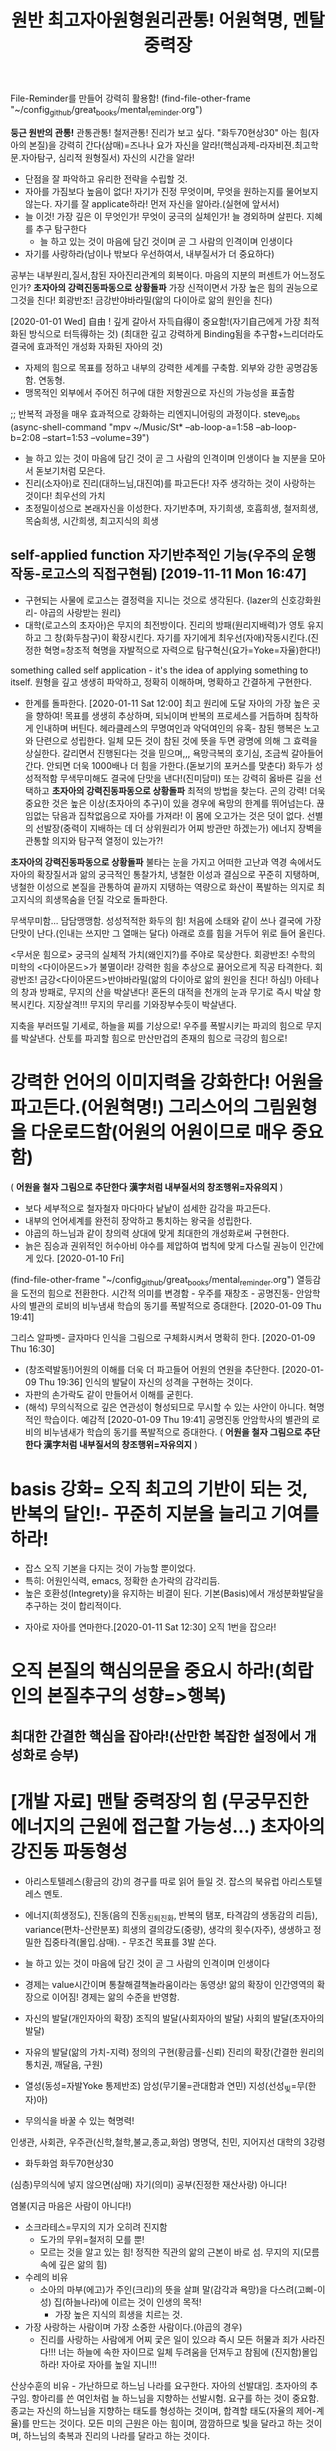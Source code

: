 #+TITLE: 원반 최고자아원형원리관통! 어원혁명, 멘탈중력장
#+CREATOR: LEEJEONGPYO
#+STARTUP: showeverything indent latexpreview


File-Reminder를 만들어 강력히 활용함!
(find-file-other-frame "~/config_github/great_books/mental_reminder.org")

*둥근 원반의 관통!* 관통관통! 철저관통! 진리가 보고 싶다. "화두70현상30"
아는 힘(자아의 본질)을 강력히 간다(삼매)=즈나나 요가
자신을 알라!(핵심과제-라자비젼.최고학문.자아탐구, 심리적 원형질서) 자신의 시간을 알라!
- 단점을 잘 파악하고 유리한 전략을 수립할 것.
- 자아를 가짐보다 높음이 없다! 자기가 진정 무엇이며, 무엇을 원하는지를 물어보지 않는다.
  자기를 잘 applicate하라! 먼저 자신을 알아라.(실현에 앞서서)
- 늘 이것! 가장 깊은 이 무엇인가! 무엇이 궁극의 실체인가! 늘 경외하며 살핀다. 지혜를 추구 탐구한다
	- 늘 하고 있는 것이 마음에 담긴 것이며 곧 그 사람의 인격이며 인생이다
- 자기를 사랑하라(남이나 밖보다 우선하여서, 내부질서가 더 중요하다)
공부는 내부원리,질서,참된 자아진리관계의 회복이다.
마음의 지분의 퍼센트가 어느정도인가? *초자아의 강력진동파동으로 상황돌파*
가장 신적이면서 가장 높은 힘의 권능으로 그것을 친다! 회광반조! 금강반야바라밀(앎의 다이아로 앎의 원인을 친다)

[2020-01-01 Wed] 自由 ! 깊게 갈아서 자득自得이 중요함!(자기自己에게 가장 최적화된 방식으로 터득得하는 것)
(최대한 깊고 강력하게 Binding됨을 추구함+느리더라도 결국에 효과적인 개성화 자화된 자아의 것)
- 자제의 힘으로 목표를 정하고 내부의 강력한 세계를 구축함. 외부와 강한 공명감동함. 연동형.
- 맹목적인 외부에서 주어진 허구에 대한 저항권으로 자신의 가능성을 표출함
;; 반복적 과정을 매우 효과적으로 강화하는 리엔지니어링의 과정이다. steve_jobs
(async-shell-command "mpv ~/Music/St* --ab-loop-a=1:58 --ab-loop-b=2:08 --start=1:53 --volume=39")




- 늘 하고 있는 것이 마음에 담긴 것이 곧 그 사람의 인격이며 인생이다 늘 지분을 모아서 돋보기처럼 모은다.
- 진리(소자아)로 진리(대하느님,대진여)를 파고든다! 자주 생각하는 것이 사랑하는 것이다! 최우선의 가치
- 초정밀이성으로 본래자신을 이성한다. 자기반추며, 자기희생, 호흡희생, 철저희생, 목숨희생, 시간희생, 최고지식의 희생
** self-applied function 자기반추적인 기능(우주의 운행작동-로고스의 직접구현됨) [2019-11-11 Mon 16:47] 
- 구현되는 사물에 로고스는 결정력을 지니는 것으로 생각된다. {lazer의 신호강화원리- 야곱의 사랑받는 원리}
- 대학(로고스의 초자아)은 무지의 최전방이다. 진리의 방패(원리지배력)가 영토 유지하고 그 창(화두참구)이 확장시킨다.
  자기를 자기에게 최우선(자애)작동시킨다.(진정한 혁명=창조적 혁명을 자발적으로 자력으로 탐구혁신(요가=Yoke=자율)한다!)
something called self application - it's the idea of applying something to itself.
원형을 깊고 생생히 파악하고, 정확히 이해하며, 명확하고 간결하게 구현한다.

- 한계를 돌파한다. [2020-01-11 Sat 12:00] 최고 원리에 도달 자아의 가장 높은 곳을 향하여!
  목표를 생생히 추상하며, 되뇌이며 반복의 프로세스를 거듭하며 침착하게 인내하며 버틴다.
  헤라클레스의 무명여인과 악덕여인의 유혹- 참된 행복은 노고와 단련으로 성립한다.
  일체 모든 것이 참된 것에 뜻을 두면 광명에 의해 그 효력을 상실한다.
	갈리면서 진행된다는 것을 믿으며,,, 욕망극복의 호기심, 조금씩 갈아들어간다.
	안되면 더욱 1000배나 더 힘을 가한다.(돋보기의 포커스를 맞춘다)
	화두가 성성적적함 무색무미해도 결국에 단맛을 낸다!(진미담미)
	또는 강력히 옳바른 길을 선택하고 *초자아의 강력진동파동으로 상황돌파* 최적의 방법을 찾는다. 곤의 강력!
	더욱 중요한 것은 높은 이상(초자아의 추구)이 있을 경우에 욕망의 한계를 뛰어넘는다.
	끊임없는 닦음과 집착없음으로 자아를 가져라! 이 몸에 오고가는 것은 덧이 없다.
	선별의 선발장(중력이 지배하는 데 더 상위원리가 어찌 방관만 하겠는가)
	에너지 장벽을 관통할 의지와 탐구적 열정이 있는가?!

*초자아의 강력진동파동으로 상황돌파*
불타는 눈을 가지고 
어떠한 고난과 역경 속에서도 자아의 확장질서과 앎의 궁극적인 통찰가치,
냉철한 이성과 결심으로 꾸준히 지탱하며,
냉철한 이성으로 본질을 관통하여 끝까지 지탱하는 역량으로 
화산이 폭발하는 의지로 최고지식의 희생목숨을 던질 각오로 돌파한다.

무색무미함... 담담맹맹함. 성성적적한 화두의 힘!
처음에 소태와 같이 쓰나 결국에 가장 단맛이 난다.(인내는 쓰지만 그 열매는 달다)
아래로 흐를 힘을 거두어 위로 들어 올린다.

<무서운 힘으로> 궁극의 실체적 가치(왜인지?)를 주야로 묵상한다. 회광반조!
수학의 미학의 <다이아몬드>가 불멸이라! 강력한 힘을 추상으로 끓어오르게 직공 타격한다.
회광반조! 금강<다이아몬드>반야바라밀(앎의 다이아로 앎의 원인을 친다! 하심!)
아테나의 창과 방패로, 무지의 산을 박살낸다!
혼돈의 대적을 천개의 눈과 무기로 즉시 박살 항복시킨다. 지장살격!!!
무지의 무리를 기와장부수듯이 박살낸다.

지축을 부러뜨릴 기세로, 하늘을 찌를 기상으로! 우주를 폭발시키는 파괴의 힘으로 무지를 박살낸다.
산토를 파괴할 힘으로 만산만겁의 존재의 힘으로 극강의 힘으로!

* 강력한 언어의 이미지력을 강화한다! 어원을 파고든다.(어원혁명!) 그리스어의 그림원형을 다운로드함(어원의 어원이므로 매우 중요함)
( *어원을 철자 그림으로 추단한다 漢字처럼 내부질서의 창조행위=자유의지* )
- 보다 세부적으로 철자철자 마다마다 낱낱이 섬세한 감각을 파고든다.
- 내부의 언어세계를 완전히 장악하고 통치하는 왕국을 성립한다.
- 야곱의 하느님과 같이 창의력 상대에 맞게 최대한의 개성화로써 구현한다.
- 늙은 짐승과 권위적인 허수아비 야수를 제압하여 법칙에 맞게 다스릴 권능이 인간에게 있다. [2020-01-10 Fri]  
(find-file-other-frame "~/config_github/great_books/mental_reminder.org")
열등감을 도전의 힘으로 전환한다. 시간적 의미를 변경함 - 우주를 재창조 - 공명진동- 안암학사의 별관의 로비의 비누냄새 학습의 동기를 폭발적으로 증대한다.  [2020-01-09 Thu 19:41] 

그리스 알파벳- 글자마다 인식을 그림으로 구체화시켜서 명확히 한다. [2020-01-09 Thu 16:30] 
- (창조력발동!)어원의 이해를 더욱 더 파고들어 어원의 연원을 추단한다. [2020-01-09 Thu 19:36]
  인식의 발달이 자신의 성격을 구현하는 것이다.
- 자판의 손가락도 같이 만들어서 이해를 굳힌다.
- (해석) 무의식적으로 깊은 연관성이 형성되므로 무시할 수 있는 사안이 아니다.
	혁명적인 학습이다. 예감적 [2020-01-09 Thu 19:41] 공명진동 안암학사의 별관의 로비의 비누냄새가 학습의 동기를 폭발적으로 증대한다. ( *어원을 철자 그림으로 추단한다 漢字처럼 내부질서의 창조행위=자유의지* )

* basis 강화= 오직 최고의 기반이 되는 것, 반복의 달인!- 꾸준히 지분을 늘리고 기여를 하라!
- 잡스 오직 기본을 다지는 것이 가능할 뿐이었다.
- 특히: 어원인식력, emacs, 정확한 손가락의 감각리듬.
- 높은 호환성(Integrety)을 유지하는 비결이 된다. 기본(Basis)에서 개성분화발달을 추구하는 것이 합리적이다.


- 자아로 자아를 연마한다.[2020-01-11 Sat 12:30] 오직 1번을 잡으라!
* 오직 본질의 핵심의문을 중요시 하라!(희랍인의 본질추구의 성향=>행복)
** 최대한 간결한 핵심을 잡아라!(산만한 복잡한 설정에서 개성화로 승부)
* [개발 자료] 맨탈 중력장의 힘 (무궁무진한 에너지의 근원에 접근할 가능성...)  초자아의 강진동 파동형성
- 아리스토텔레스(황금의 강)의 경구를 따로 읽어 들일 것. 잡스의 북유럽 아리스토텔레스 멘토.
- 에너지(희생정도), 진동(음의 진동_진퇴_진화, 반복의 탬포, 타격감의 생동감의 리듬), variance(편차-산란분포)
  희생의 결의강도(중량),  생각의 횟수(자주),   생생하고 정밀한 집중타격(몰입.삼매). - 무조건 목표를 3발 쏜다.

- 늘 하고 있는 것이 마음에 담긴 것이 곧 그 사람의 인격이며 인생이다

- 경제는 value시간이며 통찰해결책놀라움이라는 동영상! 
	앎의 확장이 인간영역의 확장으로 이어짐! 경제는 앎의 수준을 반영함.
- 자신의 발달(개인자아의 확장) 조직의 발달(사회자아의 발달) 사회의 발달(초자아의 발달)
- 자유의 발달(앎의 가치-지력)  정의의 구현(황금률-신뢰)    진리의 확장(간결한 원리의 통치권, 깨달음, 구원)
- 열성(동성=자발Yoke 통제반조) 암성(무기물=관대함과 연민)  지성(선성_빛=무(한자)아)
- 무의식을 바꿀 수 있는 혁명력!
인생관, 사회관, 우주관(신학,철학,불교,종교,화엄)
명명덕, 친민,   지어지선 대학의 3강령



- 화두화엄 화두70현상30
(심층)무의식에 넣지 않으면(삼매) 자기(의미) 공부(진정한 재산사랑) 아니다!

염불(지금 마음은 사람이 아니다!)

- 소크라테스=무지의 지가 오히려 진지함
  - 도가의 무위=철저히 모를 뿐!
  - 모르는 것을 알고 있는 힘! 정직한 직관의 앎의 근본이 바로 섬. 무지의 지(모름 속에 깊은 앎의 힘)


- 수레의 비유
  - 소아의 마부(에고)가 주인(크리)의 뜻을 살펴 말(감각과 욕망)을 다스려(고삐-이성) 집(하늘나라)에 이르는 것이 인생의 목적!
    - 가장 높은 지식의 희생을 치르는 것.
- 가장 사랑하는 사람이며 가장 소중한 사람이다.(야곱의 경우)
    - 진리를 사랑하는 사람에게 어찌 궃은 일이 있으랴 즉시 모든 허물과 죄가 사라진다!!!
      너는 하늘에 속한 자이므로 일체 두려움을 던져두고 참됨에 (진지함)몰입하라!
      자아로 자아를 높일 지니!!!

산상수훈의 비유 - 가난하므로 하느님 나라를 요구한다.
자아의 선발대임. 초자아의 추구임.
항아리를 쓴 여인처럼 늘 하느님을 지향하는 선발시험.
요구를 하는 것이 중요함.
종교는 자신의 하느님을 지향하는 태도를 형성하는 것이며, 합격할 태도(자율의 제어-계율)를 만드는 것이다.
모든 미의 근원은 아는 힘이며, 깜깜하므로 빛을 달라고 하는 것이며, 하느님의 축복과 진리의 나라를 달라고 하는 것이다.


심리적 여성성이 강조된 현상은 언어적 여성성이 미적인 정신현상의 반영이다. 즉 핵심은 여성성(창조적 자아)의 발굴이다.
그리스어의 여성형은 남성의 심연의 진리태동의 여성적인 창조생산력이 원형이며 외부는 그 아이디어의 반영이며, 미는 비물질적인 아이디어이다.
여성의 원형이 마음속에서 발견하는 것이 근본의 행복!
남성의 공격적인 충동은 1자를 향한 것이 근본의 힘!

 커질수록 자제하라! 로마의 가르침모토라는 꿈의 책의 내용!
두려움없는 사자와 같이 그물에 걸림없는 바람과 같이
오직, 상황을 대하는 태도만을 결정할 수 있다. 침착하게 상황을 관망하라 성내기 보다는 자제력을 길러라!
긍정적이라는 것은 절대의 1번을 강하게 신용하는 것이지 주변에 휘둘리는 것이 아니다.
진리의 힘은 멸망하는 것 속에서도 멸망하지 않는다고 보는 자가 참으로 본자니라
참 자아(無我)는 그 행하는(有爲) 자가 아니라고 보는 사람은 참으로 보는 사람이니라.
모든 것 속에 '한 나'(the One Self)를 보았을 때 평등한 마음, 이기적인 욕심에서 벗어남, 
우리 마음 전부를 '속에 계시는 영에 내맡김'과 모든 것에 대한 사랑이 일어난다.
아르주나는 스스로 생각하고 스스로 찾아내어야 한다. 그는 습관과 권위자에게서 얻은 단순하고 맹목적인 신앙으로 행동해서는 아니된다.
아르주나는 참된 성실성을 가져야한다. 자기의 '속의 빛'에 복종해야 할 것이요.
마음으로 일체 행작을 내게 맡기고, 나를 최고의 돌아갈 곳으로 알고, 나를 최고의 돌아갈 곳으로 알고, 이성의 요가에 의지하여, 끊임없이 생각을 내게 두어라.
그의 생각은 참으로 제 것이요, 스승이 넣어준 것이어서는 아니 된다. {자기 본래면목의 살림살이}
가르침은 교리를 머릿속에 집어넣어 주는 일이 아니다.
인간의 참 행복은 그러한 외적 물건을 소유하는 데서 오는 것이 아니고,
 그보다 높은 마음과 혼의 보다 고상한 것을 충족시켜 우리 가장 깊은 속에 있는 내적인 것을 발전시켜 가는 데 있다.
그것은 고통스럽고 억압당하는 것 같지만 구경에는 우리를 즐거움과 자유에 이르게 한다. { 종이를 뚫듯이 虛世를 貫通한다 }
우리는 지식과 덕행의 행복에서 영원한 평안과 환희에 이를 수 있다. 지극히 높으신 자야(Self)와 만물과 하나가 된다.
지락무락-참즐거움은 즐거움 없음이다.
자기의 '속의 빛(독생자-一以貫之)'에 복종해야 할 것이요, 그러면 그는 그를 이끌어 모든 고난과 장에를 이기게 할 것이다.
인간의 생애가 우리에게 던져주는 문제는 우리의 참 자아를 발견하는 일이고, 또 진리에 따라 살아가는 일이다.
관자재보살이 행심반야바라밀타시에 조견오온개공하고 도일체고액(空=無限界性)


오직 지혜의 눈을 가진 자만이 그것을 본다.
요가를 닦는 사람은 힘쓰면 그가 자기 속에 머물러 계시는 '속의 빛(독생자-一以貫之)' 것을 볼 것이니라.(在明明悳-곧은마음의 빛의 검)
그런 생각 없고 자아 훈련이 되지 못한 사람은 비록 힘쓴다 해도 그를 볼 수 없느니라.
무아는 무한계의 열린 구조로 틀이나 한계를 자율적으로 설정할 수 있다는 뜻으로 본다.
 (큰 바다에 뛰어들기전에 수영을 배워두듯이 죽음은 자아의 한계가 소멸되어 무한에 들어가는 것이다)


힘, 빈도, 밀집도, 3가지를 이해하는 사람이 전부를 장악한다.
에너지 - 빈도 -  집중[관통中] = 모든 것이 될 가능성(육체-동물) 호흡(감정-의지) 무한(이성의 근본)
자유의지 정의    진리[유일] => 사회정의는 얼마나 빈도있게 일관된 법칙이 적용되는 것이냐이다.
해탈 -  반야(사고) 법신[통합] 삼위일체
                - 하느님이 유일하게 오롯히 사랑하는 자.
독생자 - 각성(공부中十) - 유일자 (工夫는 죽을[中] 수 있을 十(字)信이 나오는 곳 中道 )
                             목숨을 걸만큼 가치있는 곳(영구한 지혜)에 마음Energy 쓰지 않으면 허망한 것이다.
친민 - 명명덕 - 지어지선

마음의 힘(결정성)은 우주의 최상의 능력과 연결되어서 물질을 LOGOS한다.

BLACK_HOLE(중력장),다이아몬드,고온,결정성(입자성), LOGOS 운명의 결정 {<=> 산만한 분진(확률), 해메임(파동성)}
무정물도 주변의 중력(暗性)이 세다는 것을 아는 데 하물며 최상의 인간의 이성이야 무엇인가?! 

에너지 - 빈도 -  집중[관통] [2020-02-11 Tue 22:10]
자유의지 정의    진리[유일]
해탈 -  반야(사고) 법신[통합]

- 哲學工夫 超高度通合性Emacs_상위원리(哲學)로 간하게 만든다.
힘쓰다 늘 모으기 = 늘 정신 모으기에 힘써야 하느니라(3성합일) 진성바탈에 도달하는 것이 경전과 언어의 목적이다!
외부적인 말을 할 수 있는 것은 내부의 절대의 힘이 작용하기 때문이다.
내부적 각성이 외부적인 말 배우기에 선험한다!
부디가 사트바로 푸루샤의 해방이 각성{赫明}이다.(보시와 베품은 소유적인 탐욕에서 사회적에고와 육체적이드를 벗어나려는 궁극적인 존재로 이르는 해방운동의 시작이다)
자아와 절대자의 일치가 관계의 올바른 정립
자아에 대한 밝힘(내명) 보편적인 학문, 영적 자아에 대한 영구성 있는 지식을 가지며, 진리의 짓기의 구경에 대한 뚫어봄이 있는 것,
이것을 참 지식이라 하고, 그렇지 못한 것은 지식이 아니니라.
일반적으로 학문은, 그 속에 만일 최고의 것을 포함하지 못한다면, 이익이 되는 일은 별로 없고 도리어 자기를 해치는 일이 많다.
영존하는 실재에 대한 탐구, 즉 궁극의 탐구



- 목숨을 걸만큼 가치가 없다면 그것은 숫가락 가치가 없다. 늘 있으면서 항상하는 가치를 추구한다.
-진성바탈에 이르기 위하여 1번으로 전력을 다해 돌진하는 용사보다 아름다운 자는 없다.
-진리가 보고싶다. 이르고 싶다(자유의지-진리구현자).-바른생각은 정각을 이룬다. 대천세계칠보보다 가치있다.

자신을 알라!(핵심과제-라자비젼.최고학문.자아탐구) 자신의 시간을 알라!
- 단점을 잘 파악하고 유리한 전략을 수립할 것.
	- 어느정도 역량욕구를 가지고 무엇에 잘 하는 지. 단점으로 흐르는 것을 차단하는 법
	- 슬럼프 극복의 방식연구: - 악인을 허용하는 법계성에서 높은 관용도와 도전을 감화받음!
	  진정한 믿음은 드물다 정신희유-금강경의 품명

- 사회의 계급통치는 사실상 역사적인 현상.
즉, 속임수를 사용한 것이 대부분, 노예적 무지와 우상적 기생계급에 근거함. 홈스쿨링의 필요성!
- 그러나 단련의 세상은 탈곡기와 같아서 실제를 창조력의 구현의 합당한 선별장!
진정성과 가치없이 전시적인 허세부리다가 허망붕괴한다.(남이나 밖보다 우선하여서, 내부질서가 더 중요하다) 건축추구하다가 빈_깡통지킨_개꼴
- AI는 높은 초자아적인 질서를 요구한다! 속도는 부차적이며 공허한 파멸인가 영원의 자유인가의 갈림길이다.
	창조의 원리가 있는가?

자유시간과 여가를 낭비하면 노예가 되는 문책이 따른다.

- 미국의 적은 무지와 무능과 미신이다.
- 무엇을 기여할 수 있을까?(Integrety 진정성있는 자세는 중력보다 상위의 법칙존재를 속일 수 없다)
	- 무한을 가장 사랑하는 자, 가장 버티는 자, 최우선인 자!

- Outwitting Devil
  자신이 무엇인지 가치있는 탐구와 물음을 제기하는 태도가 중요함.
마음에 담은 것(사랑하는 탐구지력)이 소리(언어)처럼 라디오(물질파)처럼 물질계에 공명진동함.


- 자아는 인간의 목적지 융의 심리학
자아발견과 과정에서 많은 창조적인 아이디어가 발굴된다. 언어적인 음가는 창의성으로 재발굴되면서 
무의식을 끌어올려 발굴한 상징체계를 개발하는 것이 훌륭한 사회다. 심리적 모순을 해결하는 것이다. 여가의 시간을 활용한 심적탐구의 성과가 문명임!
0 1 = 진리(둥근) 관통력(직관) 왕관 칼 음성번식기 양성번식기
아래로 흐르는 에너지를 위로 향하게 조정하는 것이 공부이다.    ( 서열이 결정되는 원리 )
인간의 높은 장기적 목표지향성이 구원의 실마리이다. 아래를 잊을 정도로 강하게 집중한 것이 오히려 행복하다!
성성적적= 별처럼 빛나는 의식으로 최소한의 활동으로 의식을 목표로 유지하는 것.
아이디어!-심리적, 물리적으로 공통된 원리에서 도출되는 것이다.(천인합일)
컴플렉스는 최고의 에너지원(희생의 결심)이다! 열등감은 더 나은 혁신의 동기이며 에너지원이므로 소중히 통찰하고 잘 습득할 필요가 있다.
자발적으로 연구해야 하는 것으로 진지함이 결여된 상태에서는 효과가 적다.


- 물리학 물질파
진동의 널뛰기처럼 힘의 증폭이 이루어짐다. 에너지(무게) 파장(뛰는 빈도) 편차(집중도_지력의 돋보기오차를 줄임)
                                마음의 진지함, 얼마나 자주, 한 점에 모을 것
지구의 가장 강력한 지진은 축적을 이루어서 성립되는 파장에너지다.
물질파는 진동으로 영향력을 행사하는 것으로 볼 수 있지 않을까!?
거시진동과 별도로 여러 층의 미시진동리듬이 존재한다.
심리현상도 음의 진동에 감응한다. 따라서 에너지는 진동이다.
음성에서 모음은 넓은 파장대를 구사하고 자음은 그것의 분산을 조절한다.



- 언어는 로고스의 구현이다. 통치의 명확성-상위 원리에 대한 추구만이 공부이다 

- 인도-유럽어족의 탁월한 음가의 원형으로 자극하는 방식은 본질추구에 맞고, 조립으로 확장하는 것은 매우 통일적이다.
- 언어의 음성은 진리의 음파적인 원형에 근접하여 인간의 무의식의 힘(진리이성의 힘)을 증폭시킨다.
 언어로 동물의 원시성을 능가하는 것을 보라! 고급언어와 저급의 차이는 확연하다!
- 상위 언어의 이해없이 기계문명을 
철학의 중요성 - 역시 학문은 철학이 있어야 핵심을 간파하는 능력이 생긴다.
- 근본적 가치를 묻는 철저히 파헤치는 탁월한 시도가 필요하다.
- Liber I - Caput 1 - ii Caput 2를 읽을 차례이다.
    So the reader of ~ Archimedies ~of the same class will not be able to appreciate them unless he has been trained in these subjects by the Philosophers.
- 다양한 선택에서 중요한 것을 선택하는 것은 철학이 있어야 하며, 수학적인 인식이 뒷받침되어야 한다.
    모듈의 선택은 
- 간결한 상위원리의 추구가 핵심능력이다.

- 라틴어(latin) greek 희랍어학습의 방법을 연구함.
    - 자꾸 읽어보는 것이 우선할 것임. 소리음가에 접근하고 비슷한 리듬을 익히는 것이 주요한 것임.
      - 읽는 것이 1번이고 해석은 부차적인 2번으로 접근할 것. (SPQL Latin.app을 적극추천함)- 최대한 음원에 노출시간을 늘려라!
                                                                힘들어도 그것이 방법이다! 분절의 인식이 선명하려면 자주 노출하는 수가 정답!


- 이정표(반복의 달인) 화두가 성성적적한가!
	- Arco linux 반복폴더 test_키워드 작동시킬 것
	(find-file-other-window "~/test_config_github/great_books/mental_reminder.org")




buffer-find-file

; Run by C-u C-x C-e
buffer-file-number
(3282990 2049)
buffer-file-number
(car buffer-file-number)
3282990
#+BEGIN_SRC sh :results raw
(ls -i "/home/thinkpad/config_github/great_books/mental_reminder.org")

#+END_SRC

#+RESULTS:
3282990 /home/thinkpad/config_github/great_books/mental_reminder.org


(async-shell-command "okular \"$(find ~/Music  -inum 6836311)\" &")
(3282990 2049)


